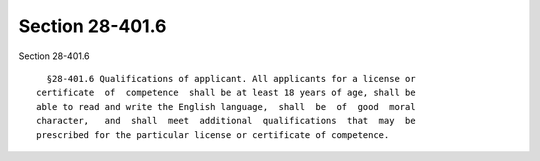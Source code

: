Section 28-401.6
================

Section 28-401.6 ::    
        
     
        §28-401.6 Qualifications of applicant. All applicants for a license or
      certificate  of  competence  shall be at least 18 years of age, shall be
      able to read and write the English language,  shall  be  of  good  moral
      character,   and  shall  meet  additional  qualifications  that  may  be
      prescribed for the particular license or certificate of competence.
    
    
    
    
    
    
    